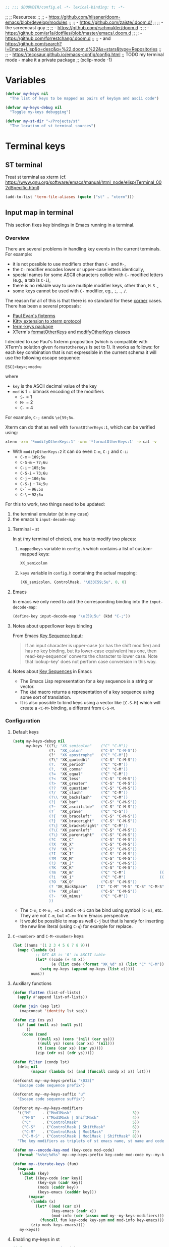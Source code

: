 #+BEGIN_SRC emacs-lisp
;; ;;; $DOOMDIR/config.el -*- lexical-binding: t; -*-
#+END_SRC

;; ;; Resources:
;; ;; - https://github.com/hlissner/doom-emacs/blob/develop/modules
;; ;; - https://github.com/zaiste/.doom.d/
;; ;;   - the screencast guy
;; ;; - https://github.com/rschmukler/doom.d
;; ;; - https://github.com/ar1a/dotfiles/blob/master/emacs/.doom.d
;; ;; - https://github.com/forrestchang/.doom.d
;; ;; - and https://github.com/search?l=Emacs+Lisp&o=desc&q=%22.doom.d%22&s=stars&type=Repositories
;; ;; - https://tecosaur.github.io/emacs-config/config.html
;; TODO my terminal mode - make it a private package
;; (xclip-mode -1)

* Variables

#+BEGIN_SRC emacs-lisp
(defvar my-keys nil
  "The list of keys to be mapped as pairs of keySym and ascii code")

(defvar my-keys-debug nil
  "Toggle my-keys debugging")

(defvar my-st-dir "~/Projects/st"
  "The location of st terminal sources")
#+END_SRC

* Terminal keys
** ST terminal
Treat st terminal as xterm (cf. https://www.gnu.org/software/emacs/manual/html_node/elisp/Terminal_002dSpecific.html)

#+BEGIN_SRC emacs-lisp
(add-to-list 'term-file-aliases (quote ("st" . "xterm")))
#+END_SRC

** Input map in terminal

This section fixes key bindings in Emacs running in a terminal.

*** Overview

There are several problems in handling key events in the current terminals. For
example:
- it is not possible to use modifiers other than =C-= and =M-=,
- the =C-= modifier encodes lower or upper-case letters identically,
- special names for some ASCII characters collide with =C-= modified letters (e.g., a tab is =C-i=),
- there is no reliable way to use multiple modifier keys, other than, =M-S-=,
- some keys cannot be used with =C-= modifier, eg., =;=, =.=, =/=.

The reason for all of this is that there is no standard for these _corner_
cases. There has been a several proposals:
- [[http://www.leonerd.org.uk/hacks/fixterms/][Paul Evan's fixterms]]
- [[https://sw.kovidgoyal.net/kitty/protocol-extensions.html#extensions-to-the-xterm-protocol][Kitty extension to xterm protocol]]
- [[https://github.com/CyberShadow/term-keys][term-keys package]]
- XTerm's [[https://invisible-island.net/xterm/manpage/xterm.html#VT100-Widget-Resources:formatOtherKeys][formatOtherKeys]] and [[https://invisible-island.net/xterm/manpage/xterm.html#VT100-Widget-Resources:modifyOtherKeys][modifyOtherKeys]] classes

I decided to use Paul's fixterm proposition (which is compatible with XTerm's
solution given =formatOtherKeys= is set to 1). It works as follows: for each
key combination that is not expressible in the current schema it will use the
following escape sequence:

#+BEGIN_SRC text :tangle no
ESC[<key>;<mod>u
#+END_SRC

where
- =key= is the ASCII decimal value of the key
- =mod= is 1 + bitmask encoding of the modifiers
  - =S-= = 1
  - =M-= = 2
  - =C-= = 4

For example, =C-;= sends =\e[59;5u=.

Xterm can do that as well with =formatOtherKeys:1=, which can be verified using:

#+BEGIN_SRC sh :tangle no
xterm -xrm '*modifyOtherKeys:1' -xrm '*formatOtherKeys:1' -e cat -v
#+END_SRC

- With =modifyOtherKeys:2= it can do even =C-m=, =C-j= and =C-i=:
  - =C-m= -- =109;5u=
  - =C-S-m= -- =77;6u=
  - =C-i= -- =105;5u=
  - =C-S-i= -- =73;6u=
  - =C-j= -- =106;5u=
  - =C-S-j= -- =74;5u=
  - =C-`= -- =96;5u=
  - =C-\= -- =92;5u=

For this to work, two things need to be updated:
1. the terminal emulator (st in my case)
2. the emacs's =input-decode-map=

**** Terminal - st

In [[https://st.suckless.org/][st]] (my terminal of choice), one has to modify two places:
1. =mappedkeys= variable in =config.h= which contains a list of
   custom-mapped keys:

   #+BEGIN_SRC c :tangle no
   XK_semicolon
   #+END_SRC

2. =keys= variable in =config.h= containing the actual mapping:

   #+BEGIN_SRC c :tangle no
   {XK_semicolon, ControlMask, "\033[59;5u", 0, 0}
   #+END_SRC

**** Emacs

In emacs we only need to add the corresponding binding into the
=input-decode-map=:

#+BEGIN_SRC emacs-lisp :tangle no
(define-key input-decode-map "\e[59;5u" (kbd "C-;"))
#+END_SRC

**** Notes about upper/lower keys binding

From Emacs _Key Sequence Input_:

#+BEGIN_QUOTE
If an input character is upper-case (or has the shift modifier) and has no
key binding, but its lower-case equivalent has one, then read-key-sequence'
converts the character to lower case. Note that lookup-key' does not perform
case conversion in this way.
#+END_QUOTE
**** Notes about [[https://www.gnu.org/software/emacs/manual/html_node/elisp/Key-Sequences.html#Key-Sequences][Key Sequences]] in Emacs
- The Emacs Lisp representation for a key sequence is a string or vector.
- The =kbd= macro returns a representation of a key sequence using some sort of
  translation.
- It is also possible to bind keys using a vector like =[C-S-M]= which will
  create a =<C-M>= binding, a different from =C-S-M=.
*** Configuration
**** Default keys

#+BEGIN_SRC emacs-lisp
(setq my-keys-debug nil
      my-keys '((?\; "XK_semicolon"    ("C" "C-M"))
                (?:  "XK_colon"        ("C-S" "C-M-S"))
                (?'  "XK_apostrophe"   ("C" "C-M"))
                (?\" "XK_quotedbl"     ("C-S" "C-M-S"))
                (?.  "XK_period"       ("C" "C-M"))
                (?,  "XK_comma"        ("C" "C-M"))
                (?=  "XK_equal"        ("C" "C-M"))
                (?<  "XK_less"         ("C-S" "C-M-S"))
                (?>  "XK_greater"      ("C-S" "C-M-S"))
                (??  "XK_question"     ("C-S" "C-M-S"))
                (?/  "XK_slash"        ("C" "C-M"))
                (?\\ "XK_backslash"    ("C" "C-M"))
                (?|  "XK_bar"          ("C-S" "C-M-S"))
                (?~  "XK_asciitilde"   ("C-S" "C-M-S"))
                (?`  "XK_grave"        ("C" "C-S"))
                (?{  "XK_braceleft"    ("C-S" "C-M-S"))
                (?}  "XK_braceright"   ("C-S" "C-M-S"))
                (?\] "XK_bracketright" ("C" "C-M"))
                (?\( "XK_parenleft"    ("C-S" "C-M-S"))
                (?\) "XK_parenright"   ("C-S" "C-M-S"))
                (?C  "XK_C"            ("C-S" "C-M-S"))
                (?X  "XK_X"            ("C-S" "C-M-S"))
                (?V  "XK_V"            ("C-S" "C-M-S"))
                (?I  "XK_I"            ("C-S" "C-M-S"))
                (?M  "XK_M"            ("C-S" "C-M-S"))
                (?J  "XK_J"            ("C-S" "C-M-S"))
                (?K  "XK_K"            ("C-S" "C-M-S"))
                (?m  "XK_m"            ("C" "C-M")               (([C-m]) ([C-M-m])))
                (?i  "XK_i"            ("C" "C-M")               (([C-i]) ([C-M-i])))
                (?O  "XK_O"            ("C-S" "C-M-S"))
                (? "XK_BackSpace"    ("C" "C-M" "M-S" "C-S" "C-M-S") (([C-]) ([C-M-]) ([M-S-]) ([C-S-]) ([C-M-S-])))
                (?+  "XK_plus"         ("C-S" "C-M-S"))
                (?-  "XK_minus"        ("C" "C-M"))
                ))
#+END_SRC

- The =C-m=, =C-M-m, =C-i= and =C-M-i= can be bind using symbol =[C-m]=, etc.
  They are not =C-m=, but =<C-m>= from Emacs perspective.
- It would be possible to map as well =C-j= but that is handy for inserting the
  new line literal (using =C-q=) for example for replace.

**** =C-<number>= and =C-M-<number>= keys

#+BEGIN_SRC emacs-lisp
(let ((nums '(1 2 3 4 5 6 7 8 9)))
  (mapc (lambda (x)
          ;; DEC 48 is '0' in ASCII table
          (let* ((code (+ 48 x))
                 (e (list code (format "XK_%d" x) (list "C" "C-M"))))
            (setq my-keys (append my-keys (list e)))))
        nums))
#+END_SRC

**** Auxiliary functions

#+BEGIN_SRC emacs-lisp
(defun flatten (list-of-lists)
  (apply #'append list-of-lists))

(defun join (sep lst)
   (mapconcat 'identity lst sep))

(defun zip (xs ys)
  (if (and (null xs) (null ys))
      ()
    (cons (cond
           ((null xs) (cons '(nil) (car ys)))
           ((null ys) (cons (car xs) '(nil)))
           (t (cons (car xs) (car ys))))
          (zip (cdr xs) (cdr ys)))))

(defun filter (condp lst)
  (delq nil
        (mapcar (lambda (x) (and (funcall condp x) x)) lst)))
#+END_SRC

#+BEGIN_SRC emacs-lisp
(defconst my--my-keys-prefix "\033["
  "Escape code sequence prefix")

(defconst my--my-keys-suffix "u"
  "Escape code sequence suffix")

(defconst my--my-keys-modifiers
  '(("M"     . ("Mod1Mask"                           3))
    ("M-S"   . ("Mod1Mask | ShiftMask"               4))
    ("C"     . ("ControlMask"                        5))
    ("C-S"   . ("ControlMask | ShiftMask"            6))
    ("C-M"   . ("ControlMask | Mod1Mask"             7))
    ("C-M-S" . ("ControlMask | Mod1Mask | ShiftMask" 8)))
  "The key modifiers as triplets of st emacs name, st name and code")

(defun my--encode-key-mod (key-code mod-code)
  (format "%s%d;%d%s" my--my-keys-prefix key-code mod-code my--my-keys-suffix))
#+END_SRC

#+BEGIN_SRC emacs-lisp
(defun my--iterate-keys (fun)
  (mapcan
   (lambda (key)
     (let ((key-code (car key))
           (key-sym (cadr key))
           (mods (caddr key))
           (keys-emacs (cadddr key)))
       (mapcar
        (lambda (x)
          (let* ((mod (car x))
                 (key-emacs (cadr x))
                 (mod-info (cdr (assoc mod my--my-keys-modifiers))))
            (funcall fun key-code key-sym mod mod-info key-emacs)))
        (zip mods keys-emacs))))
   my-keys))
#+END_SRC

**** Enabling my-keys in st

#+BEGIN_SRC emacs-lisp
(defun my--escape-string (s)
  (mapconcat
   (lambda (x)
     (if (and (>= x 32) (<= x 255))
         (format "%c" x)
       (format "\\x%02X" x)))
   (append s nil)
   ""))

(defun my--st-encode-keys ()
  (delete-dups
   (my--iterate-keys
    (lambda (key-code key-sym mod mod-info key-emacs)
      (let ((mod-sym (car mod-info))
            (mod-code (cadr mod-info)))
        (format "{%s, %s, \"%s\", 0, 0}"
                key-sym
                mod-sym
                (my--escape-string (my--encode-key-mod key-code mod-code))))))))

(defun my--st-encode-mapped-keys ()
  (delete-dups
   (my--iterate-keys
    (lambda (key-code key-sym mod mod-info key-emacs)
      (format "%s" key-sym)))))

(defun my-st-sync-mapped-keys ()
  (interactive)
  (with-temp-buffer
    (insert (concat (join ",\n" (my--st-encode-keys)) ",\n"))
    (write-region (point-min) (point-max) (expand-file-name "my-keys.h" my-st-dir)))

  (with-temp-buffer
    (insert (concat (join ",\n" (my--st-encode-mapped-keys)) ",\n"))
    (write-region (point-min) (point-max) (expand-file-name "my-mapped-keys.h" my-st-dir))))
#+END_SRC

#+BEGIN_SRC emacs-lisp :tangle no
(my-st-sync-mapped-keys)
#+END_SRC

**** Enabling my-keys in Emacs

Make Emacs aware of these new keys using the [[https://www.gnu.org/software/emacs/manual/html_node/elisp/Translation-Keymaps.html][input-decode-map]].

#+BEGIN_SRC emacs-lisp
(defun my-emacs-encode-keys ()
  (my--iterate-keys
   (lambda (key-code key-sym mod mod-info key-emacs)
     (let* ((mod-code (cadr mod-info))
            (input (my--encode-key-mod key-code mod-code))
            (key (if (null key-emacs)
                     (kbd (format "%s-%c" mod key-code))
                   key-emacs)))
       (when my-keys-debug
         (message "binding: %s to %s (%s-%c)" input key mod key-code))

       ;(define-key input-decode-map input key)
       (define-key xterm-function-map input key)))))

(when my-keys
  (message "Enabling my-keys")
  (eval-after-load "xterm" '(my-emacs-encode-keys)))
;;(unless (display-graphic-p)
;;  (my-emacs-encode-keys))
#+END_SRC

**** TODO should this go the the xterm-function-map instead?
- try it in GUI to see what works better
- try it in Xterm
- try term keys
* Config

#+BEGIN_SRC emacs-lisp
(add-to-list 'initial-frame-alist '(fullscreen . maximized))

(setq display-line-numbers-type t
      deft-directory (expand-file-name "~/Notes")
      deft-recursive t
      doom-localleader-key ","
      doom-localleader-alt-key "C-M-,"
      doom-font (font-spec :family "DejaVu Sans Mono for Powerline" :size 18)
      doom-big-font (font-spec :family "DejaVu Sans Mono for Powerline" :size 24)
      doom-variable-pitch-font (font-spec :family "Overpass" :size 24)
      doom-theme 'doom-one
      evil-want-fine-undo t
      evil-cross-lines t
      org-directory (expand-file-name "~/Notes")    ; must be set before org is loaded
      undo-limit (* 100 1024 1024)
      user-full-name "Filip Krikava"
      user-mail-address "krikava@gmail.com"
      visual-order-cursor-movement t)

(setq-default evil-shift-width 2
              tab-width 2)

(after! agda2
  (set-lookup-handlers! 'agda2-mode
    :definition #'agda2-goto-definition-keyboard)

  (add-to-list 'auto-mode-alist '("\\.lagda.md\\'" . agda2-mode))

  (map! :after agda2-mode
        :map agda2-mode-map
        :i [left] #'evil-backward-char
        :localleader
        (:prefix "g"
          "G" nil
          "b" #'agda2-go-back
          "d" #'agda2-goto-definition-keyboard)))

(after! tex
  (setq TeX-save-query nil
        TeX-PDF-mode t
        TeX-show-compilation nil)
  (map! :map TeX-mode-map
        :in "C-c C-c" #'TeX-command-run-all
        :in "C-c C-a" #'TeX-command-master
        :localleader
        "b" #'TeX-command-run-all
        "m" #'TeX-command-master))

(after! avy
  (setq avy-all-windows t))

(after! comint
  (map! :map comint-mode-map
        :i [up] #'comint-previous-matching-input-from-input
        :i [down] #'comint-next-matching-input-from-input
        :i "C-k" #'kill-line
        :i "C-l" #'comint-clear-buffer)

  (setq comint-prompt-read-only t
        comint-scroll-to-bottom-on-output 'others
        comint-scroll-show-maximum-output t
        comint-move-point-for-matching-input 'end-of-line
        comint-scroll-to-bottom-on-input 'this))

(after! company
  (setq company-box-doc-enable nil
        company-minimum-prefix-length 4
        company-show-numbers t
        company-selection-wrap-around t))

(after! dash
  (dash-enable-font-lock))

(after! doom-modeline
  (setq doom-modeline-modal-icon nil)

  (doom-modeline-def-modeline 'main
    '(bar window-number modals matches buffer-info remote-host buffer-position selection-info)
    '(objed-state misc-info persp-name irc mu4e github debug input-method buffer-encoding lsp major-mode process vcs checker))

  (doom-modeline-def-modeline 'special
    '(bar window-number modals matches buffer-info-simple buffer-position selection-info)
    '(objed-state misc-info persp-name debug input-method irc-buffers buffer-encoding lsp major-mode process checker))

  (doom-modeline-def-modeline 'project
    '(bar window-number modals buffer-default-directory)
    '(misc-info mu4e github debug battery " " major-mode process)))

(after! ediff
  ;; from https://emacs.stackexchange.com/a/21460/26020
  ;; Check for org mode and existence of buffer
  (defun f-ediff-org-showhide (buf command &rest cmdargs)
    "If buffer exists and is orgmode then execute command"
    (when buf
      (when (eq (buffer-local-value 'major-mode (get-buffer buf)) 'org-mode)
        (save-excursion (set-buffer buf) (apply command cmdargs)))))

  (defun f-ediff-org-unfold-tree-element ()
    "Unfold tree at diff location"
    (f-ediff-org-showhide ediff-buffer-A 'org-reveal)
    (f-ediff-org-showhide ediff-buffer-B 'org-reveal)
    (f-ediff-org-showhide ediff-buffer-C 'org-reveal))

  (defun f-ediff-org-fold-tree ()
    "Fold tree back to top level"
    (f-ediff-org-showhide ediff-buffer-A 'hide-sublevels 1)
    (f-ediff-org-showhide ediff-buffer-B 'hide-sublevels 1)
    (f-ediff-org-showhide ediff-buffer-C 'hide-sublevels 1))

  (add-hook 'ediff-select-hook 'f-ediff-org-unfold-tree-element)
  (add-hook 'ediff-unselect-hook 'f-ediff-org-fold-tree))

(after! ess
  (setq ess-default-style 'RStudio
        ess-indent-level 4
        ess-nuke-trailing-whitespace-p t
        ess-tab-complete-in-script t
        ess-build-tags-command "system(\"~/bin/rtags.R '%s' '%s'\")"
        ess-indent-with-fancy-comments nil
        ess-R-argument-suffix "="
        ess-smart-S-assign-key nil
        ess-R-font-lock-keywords
        '((ess-R-fl-keyword:fun-defs . t)
          (ess-R-fl-keyword:modifiers . t)
          (ess-R-fl-keyword:keywords . t)
          (ess-R-fl-keyword:assign-ops . t)
          (ess-R-fl-keyword:constants . t)
          (ess-R-fl-keyword:F&T . t)
          (ess-fl-keyword:fun-calls . t)
          (ess-fl-keyword:numbers . t)
          (ess-fl-keyword:operators)
          (ess-fl-keyword:delimiters)
          (ess-fl-keyword:=)))

  (defun my-run-ess-R-debug ()
    (interactive)
    (let ((inferior-R-program-name "~/Research/Projects/R/R/R-3.6.2-dbg/bin/R"))
      (R)))

  ;; fix buffer in ready only mode, see https://github.com/emacs-ess/ESS/issues/300
  (add-hook 'inferior-ess-mode-hook
            (lambda ()
              (setq-local comint-use-prompt-regexp nil)
              (setq-local inhibit-field-text-motion nil)))

  (map! :localleader
        :map ess-mode-map
        "TAB"     #'ess-switch-to-inferior-or-script-buffer
        [backtab] #'ess-switch-process)

  (map! :map inferior-ess-mode-map
        :i [up] #'comint-previous-matching-input-from-input
        :i [down] #'comint-next-matching-input-from-input
        :localleader
        "TAB"     #'ess-switch-to-inferior-or-script-buffer))

(after! evil
  ;; this makes the Y/P work the same as in vim
  (evil-put-command-property 'evil-yank-line :motion 'evil-line))

(after! flycheck
  (setq flycheck-lintr-linters "with_defaults(infix_spaces_linter=NULL, line_length_linter=NULL)"))

(after! flyspell
  (map! :map flyspell-mouse-map
        "RET"     nil
        [return]  nil
        :n "RET"     #'flyspell-correct-at-point
        :n [return]  #'flyspell-correct-at-point))

(after! ivy
  (defun my--ivy-is-directory-p ()
    (and
     (> ivy--length 0)
     (not (string= (ivy-state-current ivy-last) "./"))
     (not (null (ivy-expand-file-if-directory (ivy-state-current ivy-last))))))

  (defun my--ivy-enter-directory-or-insert ()
    (interactive)
    (if (my--ivy-is-directory-p)
        (counsel-down-directory)
      (progn
        (let ((last-input (ivy--input)))
          (ivy-insert-current)
          (when (string= last-input (ivy--input))
            (ivy-call))))))

  (defun my--ivy-other-window-action (file-name)
    "Opens the current candidate in another window."
    (select-window
     (with-ivy-window
       (find-file-other-window (expand-file-name file-name (ivy-state-directory ivy-last)))
       (selected-window))))

  (defun my--ivy-dispatching-done ()
    (interactive)
    (let ((ivy-read-action-function 'ivy-read-action-ivy))
      (ivy-dispatching-done)))

  ;; M-o show action list
  ;; C-' ivy-avy
  ;; C-M-m ivy-call - does the action, but does not exit ivy
  ;; C-M-o like M-o but does not quit
  ;; C-M-n/p cobines C-n/p and C-M-m
  (map! :map ivy-minibuffer-map
        "C-j" #'ivy-alt-done ; has to be explicit because of evil
        "C-z" #'my--ivy-dispatching-done
        "C-w" #'ivy-yank-word
        "C-'" #'ivy-avy
        "<left>" #'counsel-up-directory
        "<backtab>" #'counsel-up-directory
        "<right>" #'my--ivy-enter-directory-or-insert
        "TAB" #'my--ivy-enter-directory-or-insert)

  (setq ivy-action-wrap t
        ivy-count-format "(%d/%d) "
        ivy-use-virtual-buffers t)

  (mapc
   (lambda (cmd)
     (ivy-add-actions
      cmd
      '(("O" my--ivy-other-window-action "open in other window"))))
   '(counsel-find-file counsel-recentf counsel-fzf counsel-dired doom/find-file-in-private-config))

  (minibuffer-depth-indicate-mode 1))

(after! magit
  (defconst my-dotfiles-git-dir (expand-file-name "~/.dotfiles"))

  (defun my--dotfiles-remove-magit-config (&optional kill)
    (setq magit-git-global-arguments
          (remove (format "--work-tree=%s" (getenv "HOME")) magit-git-global-arguments))
    (setq magit-git-global-arguments
          (remove (format "--git-dir=%s" my-dotfiles-git-dir) magit-git-global-arguments))
    (advice-remove 'magit-mode-bury-buffer #'my--dotfiles-remove-magit-config))

  ;; TODO make this work even if magit has not been loaded yet
  (defun my-dotfiles-magit ()
    (interactive)
    (when (and (boundp 'magit-git-global-arguments)
               (file-exists-p my-dotfiles-git-dir))
      (let ((home (getenv "HOME")))
        (add-to-list 'magit-git-global-arguments
                     (format "--work-tree=%s" home))
        (add-to-list 'magit-git-global-arguments
                     (format "--git-dir=%s" my-dotfiles-git-dir))
        (advice-add 'magit-mode-bury-buffer :after #'my--dotfiles-remove-magit-config)
        (magit-status-setup-buffer home)))))

(after! evil-nerd-commenter
  (map!
   :g "M-;" #'evilnc-comment-or-uncomment-lines))

(after! ob-tmux
  (setq org-babel-tmux-session-prefix "ob-"
        org-babel-tmux-terminal "st"
        org-babel-tmux-terminal-opts '("-T" "ob-tmux" "-e"))
  (add-to-list 'org-babel-load-languages '(tmux . t)))

(after! org
  (setq org-agenda-files '("~/Notes/Journal")
        org-blank-before-new-entry '((heading . nil) (plain-list-item . nil))
        org-capture-templates
        '(("t" "Todo"
           entry (file+headline "~/Notes/Journal/TODO.org" "INBOX")  "* TODO %?\ncaptured on: %U\nfrom: %a\n%i")
          ("n" "Note"
           entry (file+headline "~/Notes/Journal/Notes.org" "Notes") "* %?\ncaptured on: %U\nfrom: %a\n%i"))
        org-catch-invisible-edits 'smart
        org-confirm-babel-evaluate nil
        org-cycle-separator-lines 1
        org-ellipsis " ․․․"
        org-hide-emphasis-markers t
        org-id-link-to-org-use-id 'create-if-interactive
        org-image-actual-width nil
        org-imenu-depth 8
        org-latex-prefer-user-labels t
        org-log-done t
        org-log-done-with-time nil
        org-log-into-drawer t
        org-log-reschedule 'time
        org-refile-active-region-within-subtree t
        org-refile-allow-creating-parent-nodes 'confirm
        org-refile-targets '((nil :maxlevel . 6) (org-agenda-files :maxlevel . 7))
        org-refile-use-cache nil
        org-refile-use-outline-path 'file
        org-src-fontify-natively t
        org-src-preserve-indentation t
        org-src-tab-acts-natively t
        org-startup-with-inline-images t
        org-startup-indented t
        org-special-ctrl-a/e t
        org-superstar-headline-bullets-list '("⁖")
        org-show-context-detail '((agenda . local)
                                  (bookmark-jump . lineage)
                                  (isearch . tree) ; I want to see more info when looking at tree
                                  (default . ancestors))
        org-todo-keywords '((sequence "TODO(t)" "WAIT(w)" "NEXT(n)" "|" "DONE(d!)" "CANCELED(c@)")))

  (defun my-org-show-current-heading-tidily ()
    (interactive)
    "Show next entry, keeping other entries closed."
    (if (save-excursion (end-of-line) (outline-invisible-p))
        (progn (org-show-entry) (show-children))
      (outline-back-to-heading)
      (unless (and (bolp) (org-on-heading-p))
        (org-up-heading-safe)
        (hide-subtree)
        (error "Boundary reached"))
      (org-overview)
      (org-reveal t)
      (org-show-entry)
      (show-children)))

  (defun my-org-babel-remove-result-buffer ()
    "Remove results from every code block in buffer."
    (interactive)
    (save-excursion
      (goto-char (point-min))
      (while (re-search-forward org-babel-src-block-regexp nil t)
        (org-babel-remove-result))))

  (defadvice org-archive-subtree (around my-org-archive-subtree activate)
    "Archives all items under the current heading"
    (let ((org-archive-location
           (if (save-excursion (org-back-to-heading)
                               (> (org-outline-level) 1))
               ((concat ) (car (split-string (or )g-archive-location "::"))
                "::* "
                (car (org-get-outline-path)))
             org-archive-location)))
      ad-do-it))

  (map! :map org-mode-map
        :localleader
        "d" nil
        (:prefix ("j" . "journal")
          "j" #'org-journal-new-entry
          "s" #'org-journal-search-forever)
        (:prefix ("d" . "dates")
          "e" #'org-evaluate-time-range
          "d" #'org-deadline
          "s" #'org-schedule
          "t" #'org-time-stamp
          "T" #'org-time-stamp-inactive)))
#+END_SRC

#+RESULTS:

** Configuring bibliography management

#+BEGIN_SRC emacs-lisp
(setq my-bibliography-files '("~/Sync/Papers/references.bib"))
(setq my-bibliography-artifacts '("~/Sync/Papers/Artifacts"))
(setq my-bibliography-notes "~/Sync/Notes/Journal/Bibliography.org")
(setq my-bibliography-readling-list "~/Sync/Notes/Journal/Readings.org")
#+END_SRC

#+BEGIN_SRC emacs-lisp
(defun my-find-file-external (fpath)
  (call-process shell-file-name nil
                nil nil
                shell-command-switch
                (format "%s %s"
                        (if (eq system-type 'darwin)
                            "open"
                          "xdg-open")
                        (shell-quote-argument fpath))))
#+END_SRC

#+BEGIN_SRC emacs-lisp
(after! ivy-bibtex

  (setq bibtex-completion-pdf-open-function
        (lambda (fpath)
          (if (string= (file-name-extension fpath) "pdf")
              (find-file fpath)
            (my-find-file-external fpath))))

  (defun my-bibtex-completion-open-pdf-external (keys &optional fallback-action)
    (let ((bibtex-completion-pdf-open-function 'my-find-file-external))
      (bibtex-completion-open-pdf keys fallback-action)))

  ;; from: https://github.com/org-roam/org-roam-bibtex
  (defun orb-process-file-field (citekey)
    "Process the 'file' BibTeX field and resolve if there are multiples.
     Search the disk for the document associated with this BibTeX
     entry.  The disk matching is based on looking in the
     `bibtex-completion-library-path' for a file with the
     CITEKEY.
     \(Mendeley, Zotero, normal paths) are all supported.  If there
     are multiple files found the user is prompted to select which one
     to enter"
    (let* ((entry (bibtex-completion-get-entry citekey))
           (paths (bibtex-completion-find-pdf entry)))
      (if (= (length paths) 1)
          (car paths)
        (completing-read "File to use: " paths))))

  (ivy-bibtex-ivify-action my-bibtex-completion-open-pdf-external my-ivy-bibtex-open-pdf-external)

  (ivy-add-actions
   'ivy-bibtex
   '(("E" my-ivy-bibtex-open-pdf-external "Open file in external viewer")
     ("c" ivy-bibtex-insert-citation "Insert citation")
     ("r" ivy-bibtex-insert-reference "Insert reference")))

  (setq bibtex-completion-bibliography my-bibliography-files
        bibtex-completion-library-path my-bibliography-artifacts
        bibtex-completion-notes-path my-bibliography-notes
        bibtex-completion-notes-template-one-file (concat
                                                   "\n"
                                                   "* ${author-or-editor} (${year}): ${title}\n"
                                                   "  :PROPERTIES:\n"
                                                   "  :Custom_ID: ${=key=}\n"
                                                   "  :NOTER_DOCUMENT: %(orb-process-file-field \"${=key=}\")\n"
                                                   "  :URL: ${url}"
                                                   "  :DOI: ${doi}\n"
                                                   "  :END:\n\n"))
(add-to-list 'ivy-height-alist `(ivy-bibtex . ,(length (plist-get ivy--actions-list 'ivy-bibtex)))))
#+END_SRC

#+RESULTS:
: ((ivy-bibtex . 13) (counsel-evil-registers . 5) (counsel-yank-pop . 5) (counsel-git-log . 4))

Other files than PDF have to specify the file in the =file= field of the bibtex
entry.

#+BEGIN_SRC emacs-lisp
(after! org-noter
  (setq org-noter-default-notes-file-names `(,my-bibliography-notes)))
#+END_SRC

Based on the draft of the [[https://github.com/hlissner/doom-emacs/blob/5bc10f8b75a8d08ad37eb3cff15347b46d0427e6/modules/tools/biblio/config.el][biblio doom module]]
** TODO org-ref-cite-keymap
#+BEGIN_SRC emacs-lisp
(use-package! org-ref
  :when (featurep! :lang org)
  :after org
  :preface
  ;; This need to be set before the package is loaded, because org-ref will
  ;; automatically `require' an associated package during its loading.
  (setq org-ref-completion-library (cond ((featurep! :completion ivy)  #'org-ref-ivy-cite)
                                         ((featurep! :completion helm) #'org-ref-helm-bibtex)
                                         (t                            #'org-ref-reftex)))
  :custom
  (org-ref-bibliography-notes my-bibliography-notes)
  (org-ref-bibliography-files my-bibliography-files)
  (org-ref-default-bibliography my-bibliography-files)
  (org-ref-pdf-directory (car my-bibliography-artifacts))
  (reftex-default-bibliography org-ref-default-bibliography)
  ;; Although the name is helm-bibtex, it is actually a bibtex-completion function
  ;; it is the legacy naming of the project helm-bibtex that causes confusion.
  (org-ref-open-pdf-function 'org-ref-get-pdf-filename-helm-bibtex)
  (org-ref-notes-function #'org-ref-notes-function-one-file))
#+END_SRC

** Rest of the config
#+BEGIN_SRC emacs-lisp
(after! org-journal
  ;; from https://github.com/bastibe/org-journal#journal-capture-template
  (defun org-journal-find-location ()
    ;; Open today's journal, but specify a non-nil prefix argument in order to
    ;; inhibit inserting the heading; org-capture will insert the heading.
    (org-journal-new-entry t)
    ;; Position point on the journal's top-level heading so that org-capture
    ;; will add the new entry as a child entry.
    (goto-char (point-min)))
  (setq org-journal-date-format "%A, %B %d %Y"
        org-journal-file-format "Journal-%Y.org"
        org-journal-dir "~/Sync/Notes/Journal/"
        org-journal-file-type 'yearly)
  (add-to-list 'org-capture-templates
               '("j" "Journal" entry (function org-journal-find-location)
                  "** %(format-time-string org-journal-time-format)%?")))

(after! rustic
    (setq lsp-rust-server 'rust-analyzer
          rustic-lsp-server 'rust-analyzer))

(after! projectile
  (mapc (lambda (x)
          (when (file-directory-p x)
            (add-to-list 'projectile-project-search-path x)))
        '("~/Projects" "~/Research/Projects" "~/Research/Publications")))

(after! evil-org
  (map! :map evil-org-mode-map
        :i "C-h" nil
        :i "C-j" nil
        :i "C-k" #'org-kill-line
        :i "C-l" nil))

(after! yasnippet
  (add-to-list 'yas-snippet-dirs "~/.emacs.d/snippets"))

(after! web-mode
  (add-hook 'web-mode-hook #'flycheck-mode)

  (setq web-mode-markup-indent-offset 2  ; Indentation
        web-mode-code-indent-offset 2
        web-mode-enable-auto-quoting nil ; disbale adding "" after an =
        web-mode-auto-close-style 2))

(after! which-key
  (setq which-key-idle-delay .6))

(after! winum
  (setq winum-scope 'frame-local))

;; -----------------------------------------------------------------------------
;; Definitions of my packages
;; -----------------------------------------------------------------------------

(use-package! flyspell-correct-ivy
  :after (flyspell ivy)
  :commands (flyspell-correct-wrapper)
  :init
  (setq flyspell-correct-interface #'flyspell-correct-ivy)
  :bind
  (:map flyspell-mode-map
    ("M-'" . flyspell-correct-wrapper)))

;; -----------------------------------------------------------------------------
;; My functions
;; -----------------------------------------------------------------------------

(defun my-save-buffer-and-switch-to-normal-mode ()
  (interactive)
  (save-buffer)
  (evil-force-normal-state))

(defun my-kill-buffer-and-window ()
  (interactive)
  (if (> (count-windows) 1)
      (kill-buffer-and-window)
    (kill-buffer)))

(defun my-switch-to-messages-buffer (&optional arg)
    "Switch to the `*Messages*' buffer. If prefix argument ARG is
given, switch to it in an other, possibly new window."
    (interactive "P")
    (with-current-buffer (messages-buffer)
      (goto-char (point-max))
      (if arg
          (switch-to-buffer-other-window (current-buffer))
        (switch-to-buffer (current-buffer)))))

(defun my-copy-to-xclipboard ()
  (interactive)
  (if (use-region-p)
      (if (not (display-graphic-p))
          (letrec ((s (buffer-substring-no-properties (region-beginning) (region-end)))
                   (s-length (+ (* (length s) 3) 2)))
            (if (<= s-length 16384) ; magic number set to the same as ESC_BUF_SIZ of suckless termial (st.c)
                (progn
                  (send-string-to-terminal (concat "\e]52;c;"
                                                   (base64-encode-string (encode-coding-string s 'utf-8) t)
                                                   "\07"))
                  (message "Yanked region to terminal clipboard")
                  (deactivate-mark))
              (message "Selection too long (%d) to send to terminal." s-length)))
        (if (= 0 (shell-command-on-region (region-beginning) (region-end) "xsel -i -b"))
            (message "Yanked region to X-clipboard")
          (error "Is program `xsel' installed?")))
    (message "Nothing to yank to terminal clipboard")))

(defun my-cut-to-xclipboard ()
  (interactive)
  (my-copy-to-xclipboard)
  (kill-region (region-beginning) (region-end)))

(defun my-paste-from-xclipboard ()
  "Uses shell command `xsel -o' to paste from x-clipboard. With
one prefix arg, pastes from X-PRIMARY, and with two prefix args,
pastes from X-SECONDARY."
  (interactive)
  (if (display-graphic-p)
      (clipboard-yank)
    (letrec
        ((opt (prefix-numeric-value current-prefix-arg))
         (opt (cond
               ((=  1 opt) "b")
               ((=  4 opt) "p")
               ((= 16 opt) "s"))))
(insert (shell-command-to-string (concat "xsel -o -" opt))))))

(use-package! org-mru-clock
  :after org
  :commands (org-mru-clock-in org-mru-clock-select-recent-task)
  :custom
  (org-mru-clock-how-many 100)
  (org-mru-clock-completing-read #'ivy-completing-read)
  (org-mru-clock-keep-formatting t))

(use-package! super-save
  :unless noninteractive
  :custom
  (super-save-auto-save-when-idle t)
  (super-save-idle-duration 30)
  :config
  ;; add integration with ace-window
  (add-to-list 'super-save-triggers 'ace-window)
  (add-to-list 'super-save-triggers 'winum-select-window-by-number)
  (add-to-list 'super-save-hook-triggers 'find-file-hook)
  (super-save-mode 1))

;; ----------------------------------------------------------------------------
;; EMAIL
;; ----------------------------------------------------------------------------
(set-email-account! "krikava@gmail.com"
                    '((mu4e-maildir           . "~/Mail/krikava@gmail.com")
                      (mu4e-attachment-dir    . "~/Downloads")
                      (mu4e-get-mail-command  . "mbsync gmail-inbox")
                      (mu4e-sent-folder       . "/sent")
                      (mu4e-drafts-folder     . "/drafts")
                      (mu4e-trash-folder      . "/trash")
                      (mu4e-refile-folder     . "/all")
                      (mu4e-compose-signature . "/cheers\nFilip"))
                    t)

(after! mu4e
  (setq message-kill-buffer-on-exit t
        message-sendmail-extra-arguments '("--read-envelope-from")
        message-send-mail-function 'message-send-mail-with-sendmail
        message-sendmail-f-is-evil t
        mu4e-change-filenames-when-moving t
        mu4e-compose-complete-only-personal t
        mu4e-headers-skip-duplicates t
        mu4e-headers-include-related t
        mu4e-user-mail-address-list '("krikava@gmail.com" "filip.krikava@fit.cvut.cz")
        mu4e-view-auto-mark-as-read nil))

(after! org-mu4e
  (setq org-mu4e-convert-to-html nil))

;; ----------------------------------------------------------------------------
;; GLOBAL MAP
;; ----------------------------------------------------------------------------

(map!
 :n "C-h" nil
 :i "C-x C-s"  #'my-save-buffer-and-switch-to-normal-mode
 :i "C-x s" #'company-yasnippet
 :g "C-s"   #'swiper-isearch
 :i "C-k"   #'kill-visual-line
 :g "C-S-X" #'my-cut-to-xclipboard
 :g "C-S-C" #'my-copy-to-xclipboard
 :i "C-d"   #'evil-delete-char
 :g "M-u"   #'universal-argument
 (:when (display-graphic-p)
  ; The paste shortcut (=C-S-V=) we only want in GUI. When running in terminal it
  ; is better to use the terminal paste since it will be a [[https://cirw.in/blog/bracketed-paste][bracketed paste]].
  :g "C-S-V" #'my-paste-from-xclipboard)
 :n "M-y"   #'counsel-yank-pop
 :g "M-1"   #'winum-select-window-1
 :g "M-2"   #'winum-select-window-2
 :g "M-3"   #'winum-select-window-3
 :g "M-4"   #'winum-select-window-4
 :g "M-5"   #'winum-select-window-5
 :g "M-6"   #'winum-select-window-6
 :g "M-7"   #'winum-select-window-7
 :g "M-8"   #'winum-select-window-8
 :g "M-9"   #'winum-select-window-9
 :g "M-0"   #'winum-select-window-0
 (:when (featurep! :ui workspaces)
   :g "C-1"   #'+workspace/switch-to-0
   :g "C-2"   #'+workspace/switch-to-1
   :g "C-3"   #'+workspace/switch-to-2
   :g "C-4"   #'+workspace/switch-to-3
   :g "C-5"   #'+workspace/switch-to-4
   :g "C-6"   #'+workspace/switch-to-5
   :g "C-7"   #'+workspace/switch-to-6
   :g "C-8"   #'+workspace/switch-to-7
   :g "C-9"   #'+workspace/switch-to-8
   :g "C-0"   #'+workspace/switch-to-final))

;; ----------------------------------------------------------------------------
;; LEADER MAP
;; ----------------------------------------------------------------------------

(map! :leader
      "X" nil
      :desc "Capture" "C" #'org-capture
      :desc "Time clock" "T" #'org-mru-clock-in
      :desc "Recent clocks" "R" #'org-mru-clock-select-recent-task
      :desc "Journal entry" "J" #'org-journal-new-entry
      (:prefix ("n" . "notes")
        :desc "Org ref" "r" #'org-ref
        :desc "Bibliography" "b" #'helm-bibtex)
      (:prefix ("w" . "window")
        ;; the following are mapped to moving to window function
        ;; these are no needed as they are already mapped to C-w h / leader h
        ;; plus C-h is useful to see the rest of the mapping in which-key
        "C-h" nil
        "C-j" nil  ; ""
        "C-k" nil  ; ""
        "C-l" nil) ; ""
      (:prefix ("b" . "buffer")
        :desc "Switch to message buffer" "M"  #'my-switch-to-messages-buffer
        :desc "Kill buffer and window" "d" #'my-kill-buffer-and-window)
      (:prefix ("g". "git")
        :desc "My dotfiles status" "M" #'my-dotfiles-magit)
      (:prefix ("t" . "toggle")
        :desc "Auto-fill mode" "W" #'auto-fill-mode))

;; ;; Here are some additional functions/macros that could help you configure Doom:
;; ;;
;; ;; - `load!' for loading external *.el files relative to this one
;; ;; - `use-package' for configuring packages
;; ;; - `after!' for running code after a package has loaded
;; ;; - `add-load-path!' for adding directories to the `load-path', where Emacs
;; ;;   looks when you load packages with `require' or `use-package'.
;; ;; - `map!' for binding new keys
;; ;;
;; ;; To get information about any of these functions/macros, move the cursor over
;; ;; the highlighted symbol at press 'K' (non-evil users must press 'C-c g k').
;; ;; This will open documentation for it, including demos of how they are used.
;; ;;
#+END_SRC

** Setup printing

#+BEGIN_SRC emacs-lisp
(setq pdf-misc-print-programm "/usr/bin/lpr"
      pdf-misc-print-programm-args '("-o media=A4" "-o sides=two-sided-long-edge"))
#+END_SRC
** TMUX environment refresh

#+BEGIN_SRC emacs-lisp
(defun my-tmux-refresh-environment ()
  (interactive)
  (let ((tmux-update-envir (split-string-and-unquote (shell-command-to-string "tmux show-options -gv update-environment") "[\n]"))
        (tmux-envir-string (split-string-and-unquote (shell-command-to-string "tmux show-environment") "[\n]"))
        (tmux-envir (mapcar (lambda (x) (split-string x "[=]")) tmux-envir-string))
        (update-vars (delq nil (mapcar (lambda (x) (when (not (null (member (car x) tmux-update-envir))) x)) tmux-envir))))
    (mapc (lambda (x)
            (let ((name (car x))
                  (val (cadr x)))
              (message "Setting %s to '%s'" name val)
              (setenv name val)))
          update-vars)))

#+END_SRC

